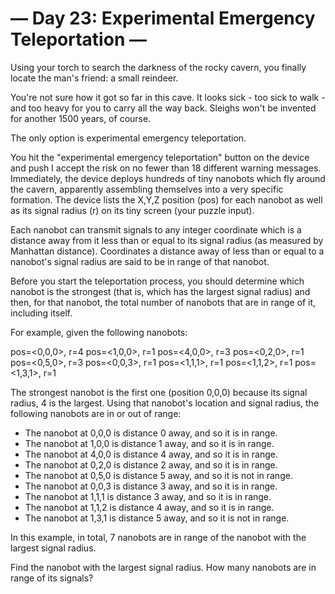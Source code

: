 * --- Day 23: Experimental Emergency Teleportation ---

   Using your torch to search the darkness of the rocky cavern, you finally
   locate the man's friend: a small reindeer.

   You're not sure how it got so far in this cave. It looks sick - too sick
   to walk - and too heavy for you to carry all the way back. Sleighs won't
   be invented for another 1500 years, of course.

   The only option is experimental emergency teleportation.

   You hit the "experimental emergency teleportation" button on the device
   and push I accept the risk on no fewer than 18 different warning messages.
   Immediately, the device deploys hundreds of tiny nanobots which fly around
   the cavern, apparently assembling themselves into a very specific
   formation. The device lists the X,Y,Z position (pos) for each nanobot as
   well as its signal radius (r) on its tiny screen (your puzzle input).

   Each nanobot can transmit signals to any integer coordinate which is a
   distance away from it less than or equal to its signal radius (as measured
   by Manhattan distance). Coordinates a distance away of less than or equal
   to a nanobot's signal radius are said to be in range of that nanobot.

   Before you start the teleportation process, you should determine which
   nanobot is the strongest (that is, which has the largest signal radius)
   and then, for that nanobot, the total number of nanobots that are in range
   of it, including itself.

   For example, given the following nanobots:

 pos=<0,0,0>, r=4
 pos=<1,0,0>, r=1
 pos=<4,0,0>, r=3
 pos=<0,2,0>, r=1
 pos=<0,5,0>, r=3
 pos=<0,0,3>, r=1
 pos=<1,1,1>, r=1
 pos=<1,1,2>, r=1
 pos=<1,3,1>, r=1

   The strongest nanobot is the first one (position 0,0,0) because its signal
   radius, 4 is the largest. Using that nanobot's location and signal radius,
   the following nanobots are in or out of range:

     * The nanobot at 0,0,0 is distance 0 away, and so it is in range.
     * The nanobot at 1,0,0 is distance 1 away, and so it is in range.
     * The nanobot at 4,0,0 is distance 4 away, and so it is in range.
     * The nanobot at 0,2,0 is distance 2 away, and so it is in range.
     * The nanobot at 0,5,0 is distance 5 away, and so it is not in range.
     * The nanobot at 0,0,3 is distance 3 away, and so it is in range.
     * The nanobot at 1,1,1 is distance 3 away, and so it is in range.
     * The nanobot at 1,1,2 is distance 4 away, and so it is in range.
     * The nanobot at 1,3,1 is distance 5 away, and so it is not in range.

   In this example, in total, 7 nanobots are in range of the nanobot with the
   largest signal radius.

   Find the nanobot with the largest signal radius. How many nanobots are in
   range of its signals?

